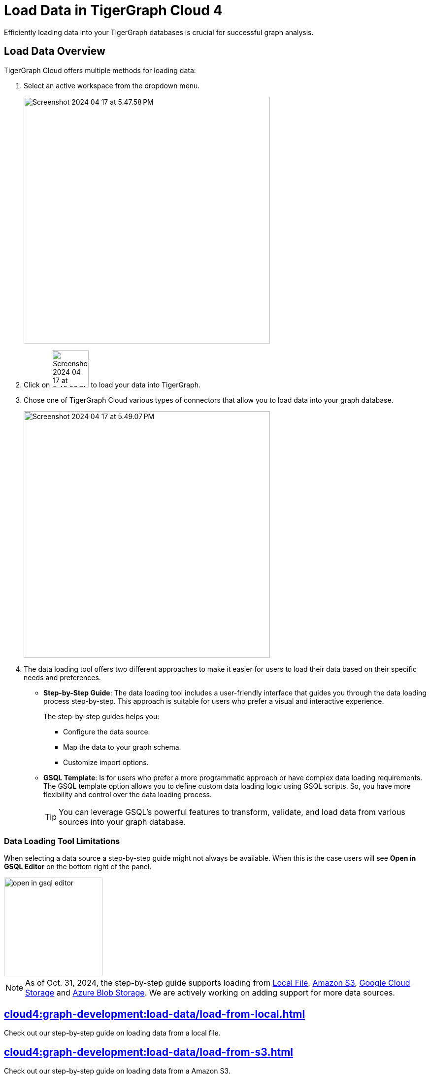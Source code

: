 = Load Data in TigerGraph Cloud 4
:experimental:

Efficiently loading data into your TigerGraph databases is crucial for successful graph analysis.

== Load Data Overview
.TigerGraph Cloud offers multiple methods for loading data:
. Select an active workspace from the dropdown menu.
+
image::Screenshot 2024-04-17 at 5.47.58 PM.png[width="500"]

. Click on image:Screenshot 2024-04-17 at 5.48.20 PM.png[width="75"] to load your data into TigerGraph.

. Chose one of TigerGraph Cloud various types of connectors that allow you to load data into your graph database.
+
image::Screenshot 2024-04-17 at 5.49.07 PM.png[width="500"]

. The data loading tool offers two different approaches to make it easier for users to load their data based on their specific needs and preferences.
+
* *Step-by-Step Guide*: The data loading tool includes a user-friendly interface that guides you through the data loading process step-by-step.
This approach is suitable for users who prefer a visual and interactive experience.
+
The step-by-step guides helps you:

** Configure the data source.
** Map the data to your graph schema.
** Customize import options.

* *GSQL Template*: Is for users who prefer a more programmatic approach or have complex data loading requirements.
The GSQL template option allows you to define custom data loading logic using GSQL scripts.
So, you have more flexibility and control over the data loading process.
+
[TIP]
====
You can leverage GSQL's powerful features to transform, validate, and load data from various sources into your graph database.
====

=== Data Loading Tool Limitations

When selecting a data source a step-by-step guide might not always be available.
When this is the case users will see btn:[Open in GSQL Editor] on the bottom right of the panel.

image::open-in-gsql-editor.png[width=200]

[NOTE]
====
As of Oct. 31, 2024, the step-by-step guide supports loading from xref:cloud4:graph-development:load-data/load-from-local.adoc[Local File], xref:cloud4:graph-development:load-data/load-from-s3.adoc[Amazon S3], xref:cloud4:graph-development:load-data/load-from-gcs.adoc[Google Cloud Storage] and xref:cloud4:graph-development:load-data/load-from-blob.adoc[Azure Blob Storage].
We are actively working on adding support for more data sources.

====

== xref:cloud4:graph-development:load-data/load-from-local.adoc[]

Check out our step-by-step guide on loading data from a local file.

== xref:cloud4:graph-development:load-data/load-from-s3.adoc[]

Check out our step-by-step guide on loading data from a Amazon S3.

== xref:cloud4:graph-development:load-data/load-from-gcs.adoc[]

Check out our step-by-step guide on loading data from a Google Cloud Storage.

== xref:cloud4:graph-development:load-data/load-from-blob.adoc[]

Check out our step-by-step guide on loading data from a Azure Blob Storage.


== xref:cloud4:graph-development:load-data/load-from-other-sources.adoc[]

Here you can check out the status of loading data form other sources in TigerGraph Cloud 4.
Or check out our xref:cloud4:graph-development:load-data/jdbc.adoc[].

== Next Steps
Next, learn more about how to xref:cloud4:graph-development:design-schema/index.adoc[].

Or return to the xref:cloud4:workgroup-workspace:index.adoc[] page or xref:cloud4:overview:index.adoc[Overview] page for a different topic.

